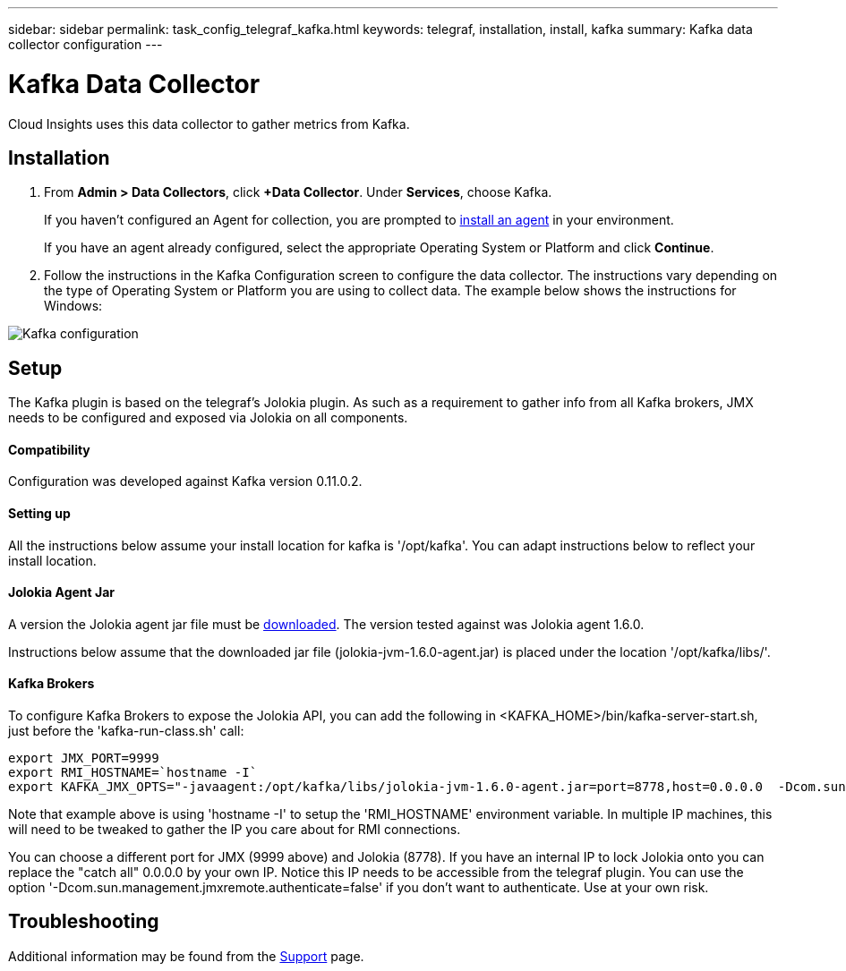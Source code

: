 ---
sidebar: sidebar
permalink: task_config_telegraf_kafka.html
keywords: telegraf, installation, install, kafka
summary: Kafka data collector configuration
---

= Kafka Data Collector

:toc: macro
:hardbreaks:
:toclevels: 1
:nofooter:
:icons: font
:linkattrs:
:imagesdir: ./media/

[.lead]
Cloud Insights uses this data collector to gather metrics from Kafka.

== Installation 

. From *Admin > Data Collectors*, click *+Data Collector*. Under *Services*, choose Kafka.
+
If you haven't configured an Agent for collection, you are prompted to link:task_config_telegraf_agent.html[install an agent] in your environment.
+
If you have an agent already configured, select the appropriate Operating System or Platform and click *Continue*.

. Follow the instructions in the Kafka Configuration screen to configure the data collector. The instructions vary depending on the type of Operating System or Platform you are using to collect data. The example below shows the instructions for Windows:

image:KafkaDCConfigWindows.png[Kafka configuration]

== Setup

The Kafka plugin is based on the telegraf's Jolokia plugin. As such as a requirement to gather info from all Kafka brokers, JMX needs to be configured and exposed via Jolokia on all components.

==== Compatibility
Configuration was developed against Kafka version 0.11.0.2.

==== Setting up
All the instructions below assume your install location for kafka is '/opt/kafka'. You can adapt instructions below to reflect your install location.

==== Jolokia Agent Jar
A version the Jolokia agent jar file must be link:https://jolokia.org/download.html[downloaded]. The version tested against was Jolokia agent 1.6.0. 

Instructions below assume that the downloaded jar file (jolokia-jvm-1.6.0-agent.jar) is placed under the location '/opt/kafka/libs/'.

==== Kafka Brokers
To configure Kafka Brokers to expose the Jolokia API, you can add the following in <KAFKA_HOME>/bin/kafka-server-start.sh, just before the 'kafka-run-class.sh' call:

----
export JMX_PORT=9999
export RMI_HOSTNAME=`hostname -I`
export KAFKA_JMX_OPTS="-javaagent:/opt/kafka/libs/jolokia-jvm-1.6.0-agent.jar=port=8778,host=0.0.0.0  -Dcom.sun.management.jmxremote.password.file=/opt/kafka/config/jmxremote.password -Dcom.sun.management.jmxremote.ssl=false -Djava.rmi.server.hostname=$RMI_HOSTNAME -Dcom.sun.management.jmxremote.rmi.port=$JMX_PORT"
----

Note that example above is using 'hostname -I' to setup the 'RMI_HOSTNAME' environment variable. In multiple IP machines, this will need to be tweaked to gather the IP you care about for RMI connections.

You can choose a different port for JMX (9999 above) and Jolokia (8778). If you have an internal IP to lock Jolokia onto you can replace the "catch all" 0.0.0.0 by your own IP. Notice this IP needs to be accessible from the telegraf plugin. You can use the option '-Dcom.sun.management.jmxremote.authenticate=false' if you don't want to authenticate. Use at your own risk.

== Troubleshooting

Additional information may be found from the link:concept_requesting_support.html[Support] page.

